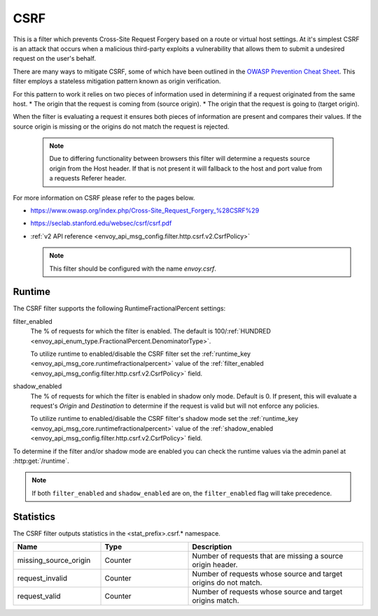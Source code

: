 .. _config_http_filters_csrf:

CSRF
====

This is a filter which prevents Cross-Site Request Forgery based on a route or virtual host settings.
At it's simplest CSRF is an attack that occurs when a malicious third-party
exploits a vulnerability that allows them to submit a undesired request on the
user's behalf.

There are many ways to mitigate CSRF, some of which have been outlined in the
`OWASP Prevention Cheat Sheet <https://github.com/OWASP/CheatSheetSeries/blob/5a1044e38778b42a19c6adbb4dfef7a0fb071099/cheatsheets/Cross-Site_Request_Forgery_Prevention_Cheat_Sheet.md>`_.
This filter employs a stateless mitigation pattern known as origin verification.

For this pattern to work it relies on two pieces of information used in determining if
a request originated from the same host.
* The origin that the request is coming from (source origin).
* The origin that the request is going to (target origin).

When the filter is evaluating a request it ensures both pieces of information are present
and compares their values. If the source origin is missing or the origins do not match
the request is rejected.

  .. note::
    Due to differing functionality between browsers this filter will determine
    a requests source origin from the Host header. If that is not present it will
    fallback to the host and port value from a requests Referer header.


For more information on CSRF please refer to the pages below.

* https://www.owasp.org/index.php/Cross-Site_Request_Forgery_%28CSRF%29
* https://seclab.stanford.edu/websec/csrf/csrf.pdf
* :ref:`v2 API reference <envoy_api_msg_config.filter.http.csrf.v2.CsrfPolicy>`

  .. note::

    This filter should be configured with the name *envoy.csrf*.

.. _csrf-runtime:

Runtime
-------

The CSRF filter supports the following RuntimeFractionalPercent settings:

filter_enabled
  The % of requests for which the filter is enabled. The default is
  100/:ref:`HUNDRED <envoy_api_enum_type.FractionalPercent.DenominatorType>`.

  To utilize runtime to enabled/disable the CSRF filter set the
  :ref:`runtime_key <envoy_api_msg_core.runtimefractionalpercent>`
  value of the :ref:`filter_enabled <envoy_api_msg_config.filter.http.csrf.v2.CsrfPolicy>`
  field.

shadow_enabled
  The % of requests for which the filter is enabled in shadow only mode. Default is 0.
  If present, this will evaluate a request's *Origin* and *Destination* to determine
  if the request is valid but will not enforce any policies.

  To utilize runtime to enabled/disable the CSRF filter's shadow mode set the
  :ref:`runtime_key <envoy_api_msg_core.runtimefractionalpercent>`
  value of the :ref:`shadow_enabled <envoy_api_msg_config.filter.http.csrf.v2.CsrfPolicy>`
  field.

To determine if the filter and/or shadow mode are enabled you can check the runtime
values via the admin panel at :http:get:`/runtime`.

.. note::

  If both ``filter_enabled`` and ``shadow_enabled`` are on, the ``filter_enabled``
  flag will take precedence.

.. _csrf-statistics:

Statistics
----------

The CSRF filter outputs statistics in the <stat_prefix>.csrf.* namespace.

.. csv-table::
  :header: Name, Type, Description
  :widths: 1, 1, 2

  missing_source_origin, Counter, Number of requests that are missing a source origin header.
  request_invalid, Counter, Number of requests whose source and target origins do not match.
  request_valid, Counter, Number of requests whose source and target origins match.
